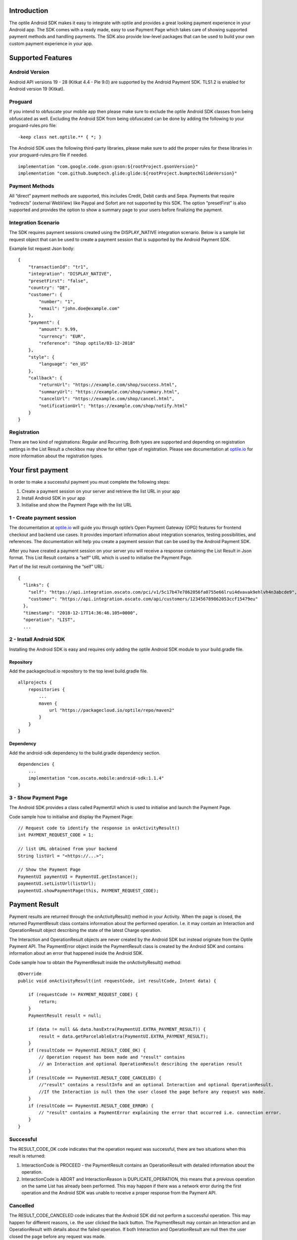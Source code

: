 
Introduction
============

The optile Android SDK makes it easy to integrate with optile
and provides a great looking payment experience in your Android app. The
SDK comes with a ready made, easy to use Payment Page which takes care
of showing supported payment methods and handling payments. The SDK also
provide low-level packages that can be used to build your own custom
payment experience in your app.

Supported Features
==================

Android Version
---------------

Android API versions 19 - 28 (Kitkat 4.4 - Pie 9.0) are supported by the
Android Payment SDK. TLS1.2 is enabled for Android version 19 (Kitkat).

Proguard
--------

If you intend to obfuscate your mobile app then please make sure to exclude the optile Android SDK classes from being obfuscated as well. Excluding the Android SDK from being obfuscated can be done by adding the following to your proguard-rules.pro file:

::

    -keep class net.optile.** { *; }
    
The Android SDK uses the following third-party libraries, please make sure to add the proper rules for these libraries in your proguard-rules.pro file if needed.

::

    implementation "com.google.code.gson:gson:${rootProject.gsonVersion}"
    implementation "com.github.bumptech.glide:glide:${rootProject.bumptechGlideVersion}"
 
Payment Methods
---------------

All “direct” payment methods are supported, this includes Credit, Debit
cards and Sepa. Payments that require “redirects” (external WebView) like
Paypal and Sofort are not supported by this SDK. The option “presetFirst”
is also supported and provides the option to show a summary page to your users
before finalizing the payment.

Integration Scenario
--------------------

The SDK requires payment sessions created using the DISPLAY_NATIVE
integration scenario. Below is a sample list request object that can be
used to create a payment session that is supported by the Android
Payment SDK.

Example list request Json body:

::

   {
       "transactionId": "tr1",
       "integration": "DISPLAY_NATIVE",
       "presetFirst": "false",
       "country": "DE",
       "customer": {
           "number": "1",
           "email": "john.doe@example.com"
       },
       "payment": {
           "amount": 9.99,
           "currency": "EUR",
           "reference": "Shop optile/03-12-2018"
       },
       "style": {
           "language": "en_US"
       },
       "callback": {
           "returnUrl": "https://example.com/shop/success.html",
           "summaryUrl": "https://example.com/shop/summary.html",
           "cancelUrl": "https://example.com/shop/cancel.html",
           "notificationUrl": "https://example.com/shop/notify.html"
       }
   }

Registration
------------

There are two kind of registrations: Regular and Recurring. Both types
are supported and depending on registration settings in the List Result
a checkbox may show for either type of registration. Please see
documentation at `optile.io <https://optile.io>`_ for more information 
about the registration types.

Your first payment
==================

In order to make a successful payment you must complete the following
steps:

1. Create a payment session on your server and retrieve the list URL in
   your app
2. Install Android SDK in your app
3. Initialise and show the Payment Page with the list URL

1 - Create payment session
--------------------------

The documentation at `optile.io <https://optile.io>`_ will guide you through optile’s Open
Payment Gateway (OPG) features for frontend checkout and backend use
cases. It provides important information about integration scenarios,
testing possibilities, and references. The documentation will help you
create a payment session that can be used by the Android Payment SDK.

After you have created a payment session on your server you will receive
a response containing the List Result in Json format. This List Result
contains a “self” URL which is used to initialise the Payment Page.

Part of the list result containing the “self” URL:

::

   {
     "links": {
       "self": "https://api.integration.oscato.com/pci/v1/5c17b47e7862056fa0755e66lrui4dvavak9ehlvh4n3abcde9",
       "customer": "https://api.integration.oscato.com/api/customers/123456789862053ccf15479eu"
     },
     "timestamp": "2018-12-17T14:36:46.105+0000",
     "operation": "LIST",
     ...

2 - Install Android SDK
-----------------------

Installing the Android SDK is easy and requires only adding the optile Android SDK module to your build.gradle file. 

Repository
~~~~~~~~~~~

Add the packagecloud.io repository to the top level build.gradle file.

::

    allprojects {
        repositories {
            ...
	    maven {
	        url "https://packagecloud.io/optile/repo/maven2"
	    }
        }
    }

Dependency
~~~~~~~~~~

Add the android-sdk dependency to the build.gradle dependency section.

::

    dependencies {
        ...
        implementation "com.oscato.mobile:android-sdk:1.1.4"
    }

3 - Show Payment Page
---------------------

The Android SDK provides a class called PaymentUI which is used to initialise and launch the Payment Page.

Code sample how to initialise and display the Payment Page:

::

   // Request code to identify the response in onActivityResult()
   int PAYMENT_REQUEST_CODE = 1;

   // list URL obtained from your backend
   String listUrl = "<https://...>";

   // Show the Payment Page
   PaymentUI paymentUI = PaymentUI.getInstance();
   paymentUI.setListUrl(listUrl);
   paymentUI.showPaymentPage(this, PAYMENT_REQUEST_CODE);

Payment Result
==============

Payment results are returned through the onActivityResult() method in your Activity. When the page is closed, the returned PaymentResult class contains information about the performed operation. I.e. it may contain an Interaction and OperationResult object describing the state of the latest Charge operation.

The Interaction and OperationResult objects are never created by the Android SDK but instead originate from the Optile Payment API. The PaymentError object inside the PaymentResult class is created by the Android SDK and contains information about an error that happened inside the Android SDK. 

Code sample how to obtain the PaymentResult inside the onActivityResult() method:

::

   @Override
   public void onActivityResult(int requestCode, int resultCode, Intent data) {

       if (requestCode != PAYMENT_REQUEST_CODE) {
           return;
       }
       PaymentResult result = null;

       if (data != null && data.hasExtra(PaymentUI.EXTRA_PAYMENT_RESULT)) {
           result = data.getParcelableExtra(PaymentUI.EXTRA_PAYMENT_RESULT);
       }
       if (resultCode == PaymentUI.RESULT_CODE_OK) {
           // Operation request has been made and "result" contains
           // an Interaction and optional OperationResult describing the operation result
       } 
       if (resultCode == PaymentUI.RESULT_CODE_CANCELED) {
           //"result" contains a resultInfo and an optional Interaction and optional OperationResult. 
	   //If the Interaction is null then the user closed the page before any request was made.
       }
       if (resultCode == PaymentUI.RESULT_CODE_ERROR) {
           // "result" contains a PaymentError explaining the error that occurred i.e. connection error.
       }
   }

Successful
----------

The RESULT_CODE_OK code indicates that the operation request was successful, there are two situations when this result is returned:

1. InteractionCode is PROCEED - the PaymentResult contains an OperationResult with detailed information about the operation. 

2. InteractionCode is ABORT and InteractionReason is DUPLICATE_OPERATION, this means that a previous operation on the same List has already been performed. This may happen if there was a network error during the first operation and the Android SDK was unable to receive a proper response from the Payment API.

Cancelled
---------

The RESULT_CODE_CANCELED code indicates that the Android SDK did not perform a successful operation. This may happen for different reasons, i.e. the user clicked the back button. The PaymentResult may contain an Interaction and an OperationResult with details about the failed operation. If both Interaction and OperationResult are null then the user closed the page before any request was made. 
    
Error
-----

The RESULT_CODE_ERROR code indicates that an unrecoverable error has occurred, i.e. a SecurityException has been thrown inside the Android SDK. The PaymentResult contains a PaymentError Object with the error details.
    
Customise Payment Page
======================

The look & feel of the Payment Page may be customised, i.e. colors, font
style and icons can be changed so that it matches the look & feel of your
mobile app.

Page Orientation
----------------

By default the orientation of the Payment Page will be locked based on
the orientation in which the Payment Page was opened. I.e. if the mobile
app is shown in landscape mode the Payment Page will also be opened in
landscape mode but cannot be changed anymore by rotating the phone.

Code sample how to set the fixed orientation mode:

::

   //
   // Orientation modes supported by the Payment Page
   // ActivityInfo.SCREEN_ORIENTATION_LANDSCAPE
   // ActivityInfo.SCREEN_ORIENTATION_PORTRAIT
   // ActivityInfo.SCREEN_ORIENTATION_REVERSE_LANDSCAPE
   // ActivityInfo.SCREEN_ORIENTATION_REVERSE_PORTRAIT
   //
   PaymentUI paymentUI = PaymentUI.getInstance();
   paymentUI.setOrientation(ActivityInfo.SCREEN_ORIENTATION_LANDSCAPE);
   paymentUI.showPaymentPage(this, PAYMENT_REQUEST_CODE);

Page Theming
------------

Theming of the Payment Page is done using the PaymentTheme class and in
order for theming to take effect, the customised PaymentTheme instance
must be set in the PaymentUI class prior to opening the Payment Page.

Code sample how to create and set a custom PaymentTheme:

::

   PaymentTheme.Builder builder = PaymentTheme.createBuilder();
   ...  
   PaymentUI paymentUI = PaymentUI.getInstance();
   paymentUI.setPaymentTheme(builder.build());
   paymentUI.showPaymentPage(this, PAYMENT_REQUEST_CODE);

The PaymentTheme contains a set of parameters defining the customised
theming. When a parameter name ends with Style, the parameter holds a
TextAppearance style resource id used for TextView elements. If the
parameter name ends with Theme then the parameter holds a theme resource
id and is applied during inflation of the UI element.

PageParameters
~~~~~~~~~~~~~~

The PageParameters class contains a collection of parameters used to
theme the page and list.

Code sample how to set the PageParameters in the PaymentTheme:

::

   PageParameters pageParams = PageParameters.createBuilder().
   setPageTheme(R.style.CustomThemePaymentPage).
   ...
   build();
   builder.setPageParameters(pageParams);

Table explaining each page parameter:

+--------------------------+--------------------------------------------+
| Name                     | Purpose                                    |
+==========================+============================================+
| pageTheme                | Main theme of the Payment Page Activity.   |
+--------------------------+--------------------------------------------+
| emptyListLabelStyle      | TextAppearance of label shown when the     |
|                          | list of payment methods is empty           |
+--------------------------+--------------------------------------------+
| sectionHeaderLabelStyle  | TextAppearance of section header label in  |
|                          | the list, i.e. “Saved accounts”            |
+--------------------------+--------------------------------------------+
| networkCardTitleStyle    | TextAppearance of network card title,      |
|                          | i.e. “Visa”                                |
+--------------------------+--------------------------------------------+
| accountCardTitleStyle    | TextAppearance of account card title,      |
|                          | i.e. “41 \**\* 1111”                       |
+--------------------------+--------------------------------------------+
| accountCardSubtitleStyle | TextAppearance of account card subtitle,   |
|                          | i.e. the expiry date “01 / 2032”           |
+--------------------------+--------------------------------------------+
| paymentLogoBackground    | Background resource ID drawn behind        |
|                          | payment method images                      |
+--------------------------+--------------------------------------------+

WidgetParameters
~~~~~~~~~~~~~~~~

The WidgetParameters contains a collection of parameters used to theme
widgets. Widgets are UI elements handling user input, i.e. TextInput,
CheckBoxes Select options. Below is a table explaining each parameter.

The WidgetParameters class allow setting individual drawable resource
ids for icons by using the putInputTypeIcon() method, use the
setDefaultIconMapping() method to use the icons provided by the Payment
SDK.

Code sample how to set the WidgetParameters in the PaymentTheme:

::

   WidgetParameters widgetParams = WidgetParameters.createBuilder().
   setTextInputTheme(R.style.CustomThemeTextInput).
   ...
   build();
   builder.setWidgetParameters(widgetParams);

Table explaining each widget parameter:

+-----------------------------+--------------------------------------------+
| Name                        | Purpose                                    |
+=============================+============================================+
| textInputTheme              | Theme for TextInputLayout elements         |
+-----------------------------+--------------------------------------------+
| buttonTheme                 | Theme for action button in each payment    |
|                             | card                                       |
+-----------------------------+--------------------------------------------+
| buttonLabelStyle            | TextAppearance of label inside the action  |
|                             | button                                     |
+-----------------------------+--------------------------------------------+
| buttonBackground            | Background resource ID of action button    |
+-----------------------------+--------------------------------------------+
| checkBoxTheme               | Theme for checkBox UI element              |
+-----------------------------+--------------------------------------------+
| checkBoxLabelCheckedStyle   | TextAppearance of label when checkBox is   |
|                             | checked                                    |
+-----------------------------+--------------------------------------------+
| checkBoxLabelUncheckedStyle | TextAppearance of label when checkBox is   |
|                             | unchecked                                  |
+-----------------------------+--------------------------------------------+
| selectLabelStyle            | TextAppearance of label shown above        |
|                             | SelectBox                                  |
+-----------------------------+--------------------------------------------+
| validationColorOk           | Color resource ID indicating successful    |
|                             | validation state                           |
+-----------------------------+--------------------------------------------+
| validationColorUnknown      | Color resource ID indicating unknown       |
|                             | validation state                           |
+-----------------------------+--------------------------------------------+
| validationColorError        | Color resource ID indicating error         |
|                             | validation state                           |
+-----------------------------+--------------------------------------------+
| hintDrawable                | Drawable resource ID of the hint icon for  |
|                             | verification codes                         |
+-----------------------------+--------------------------------------------+

DialogParameters
~~~~~~~~~~~~~~~~

The DialogParameters in the PaymentTheme holds parameters to theme popup
dialog windows. The SDK contain two different dialogs, the
DateDialog for setting expiry dates and MessageDialog to show warnings
and errors.

Code sample how to set the DialogParameters in the PaymentTheme:

::

   DialogParameters dialogParams = DialogParameters.createBuilder().
   setDateTitleStyle(R.style.CustomText_Medium).
   ...
   build();
   builder.setDialogParameters(dialogParams);

Table explaining each dialog parameter:

+-----------------------------+--------------------------------------------+
| Name                        | Purpose                                    |
+=============================+============================================+
| dialogTheme                 | Theme for Dialogs, i.e. message and date   |
|                             | dialogs                                    |
+-----------------------------+--------------------------------------------+
| dateTitleStyle              | TextAppearance of title in DateDialog      |
+-----------------------------+--------------------------------------------+
| dateSubtitleStyle           | TextAppearance of subtitle in DateDialog   |
+-----------------------------+--------------------------------------------+
| messageTitleStyle           | TextAppearance of title in MessageDialog   |
+-----------------------------+--------------------------------------------+
| messageDetailsStyle         | TextAppearance of message in MessageDialog |
+-----------------------------+--------------------------------------------+
| messageDetailsNoTitleStyle  | TextAppearance of message in MessageDialog |
|                             | without title                              |
+-----------------------------+--------------------------------------------+
| buttonLabelStyle            | TextAppearance of action button for Date   |
|                             | and MessageDialogs                         |
+-----------------------------+--------------------------------------------+
| imageLabelStyle             | TextAppearance of the image prefix &       |
|                             | suffix labels in MessageDialog             |
+-----------------------------+--------------------------------------------+
| snackbarTextStyle           | TextAppearance of the text label inside a  |
|                             | Snackbar                                   |
+-----------------------------+--------------------------------------------+

ProgressParameters
~~~~~~~~~~~~~~~~~~

The ProgressParameters in the PaymentTheme hold parameters to theme
progress animations shown when loading lists or sending charge/preset requests
to the Payment API.

Code sample how to set the ProgressParameters in the PaymentTheme:

::

   ProgressParameters progressParams = ProgressParameters.createBuilder().
   setLoadProgressBarColor(R.color.customColorPrimary).
   ...
   build();
   builder.setProgressParameters(progressParams);

Table explaining each progress parameter:

+---------------------------+--------------------------------------------+
| Name                      | Purpose                                    |   
+===========================+============================================+
| loadBackground            | Background resource ID of the loading page |
+---------------------------+--------------------------------------------+
| loadProgressBarColor      | Indeterminate ProgressBar color resource   |
|                           | ID                                         | 
+---------------------------+--------------------------------------------+
| sendBackground            | Background resource ID of the loading page |
+---------------------------+--------------------------------------------+
| sendProgressBarColorFront | Determinate ProgressBar front color        |
|                           | resource ID                                | 
+---------------------------+--------------------------------------------+
| sendProgressBarColorBack  | Determinate ProgressBar back color         |
|                           | resource ID                                | 
+---------------------------+--------------------------------------------+
| headerStyle               | TextAppearance of header in the send       |
|                           | progress screen                            | 
+---------------------------+--------------------------------------------+
| infoStyle                 | TextAppearance of info in the send         |
|                           | progress screen                            | 
+---------------------------+--------------------------------------------+

Grouping of Payment Methods
===========================

The SDK supports grouping of payment methods within a card in the payment page. 
By default the SDK supports one group which contains the payment methods Visa, 
Mastercard and American Express.
The default grouping of payment methods in the Payment SDK is defined in `groups.json <./payment/src/main/res/raw/groups.json>`_.

Customise grouping
------------------

The SDK allow customisation which payment methods are grouped
together in a card. Customisation is done by setting the resource ID of
a grouping Json settings file in the SDK prior to showing the payment
page. Payment methods can only be grouped together when they
have the same set of InputElements. If InputElements of grouped
Payment Methods differ then each Payment Method will be shown in its own
card in the payment page. The following example shows how to create two
groups, first group contains Mastercard and Amex and the second group
contains Visa and Visa Electron.

Example customgroups.json file:

::

   [
       {
           "items": [
               {
                   "code": "MASTERCARD",
                   "regex": "^5[0-9]*$"
               },
               {
                   "code": "AMEX",
                   "regex": "^3[47][0-9]*$"
               }
           ]
       },
       {
           "items": [
               {
                   "code": "VISA",
                   "regex": "^4[0-9]*$"
               },
               {
                   "code": "VISAELECTRON",
                   "regex": "^4[0-9]*$"
               }
           ]
       }
   ]

Code sample how to set a customgroups.json file:

::

   PaymentUI paymentUI = PaymentUI.getInstance();
   paymentUI.setGroupResId(R.raw.customgroups);
   paymentUI.showPaymentPage(this, PAYMENT_REQUEST_CODE);

Disable grouping
----------------

If each payment method should be placed in a separate card then this can
be achieved by providing a grouping Json settings file with an empty
array.

Example disablegroups.json file:

::

   []

Code sample how to set the disabledgroups.json file:

::

   PaymentUI paymentUI = PaymentUI.getInstance();
   paymentUI.setGroupResId(R.raw.disablegroups);
   paymentUI.showPaymentPage(this, PAYMENT_REQUEST_CODE);

Smart Selection
---------------

The choice which payment method in a group is displayed and used for
charge requests is done by “Smart Selection”. Each payment method in a
group contains a Regular Expression that is used to “smart select” this
method based on the partially entered card number. While the
user types the number, the SDK will validate the partial number with the
regular expression. When one or more payment methods match the number
input they will be highlighted.

Table containing the rules of Smart Selection:

+-------------------------+--------------------------------------------+
| Name                    | Purpose                                    |
+=========================+============================================+
| No payment method regex | The first payment method in the group is   |
| match the number input  | displayed and is used to validate input    |
| value.                  | values and perform Charge/Preset requests. |
+-------------------------+--------------------------------------------+
| Two or more payment     | The first matching payment method is       |
| method regex match the  | displayed and is used to validate input    |
| number input value      | values and perform Charge/Preset requests. |
+-------------------------+--------------------------------------------+
| One payment method      | This payment method is displayed and is    |
| regex match the number  | used to validate input values and          |
| input value.            | perform Charge/Preset requests.            |
+-------------------------+--------------------------------------------+

Input Validation
================

The Android SDK validates all input values provided by the user before all charge/preset requests. 
The file `validations.json <./payment/src/main/res/raw/validations.json>`_ contains the regular expression
definitions that the Payment SDK uses to validate numbers, verificationCodes, bankCodes and holderNames. 
Validations for other input values i.e. expiryMonth and expiryYear are defined by the `Validator.java <./payment/src/main/java/net/optile/payment/validation/Validator.java>`_.

Customise validations
---------------------

The Payment SDK allow customisation of validations applied to certain input types. 

- Validation for number, bankCode, holderName and verificationCode can be customised with the "regex" parameter.
- Input fields can be hidden by setting the "hide" parameter is true.
- The maximum input length can be set with the "maxLength" parameter.

Customised validations can be set by providing the resource ID of the validation Json file to the
PaymentUI class prior to showing the payment page. The default validation provided by the Android Payment SDK are sufficient in most cases.

Example customvalidations.json file:

::

    [{
        "code": "VISA",
        "items": [
            {
                "type": "number",
                "regex": "^4(?:[0-9]{12}|[0-9]{15}|[0-9]{18})$"
            },
            {
                "type": "verificationCode",
                "regex": "^[0-9]{3}$",
                "maxLength": 3
            }
        ]
    },
    {
        "code": "SEPADD",
        "items": [
             {
                 "type": "bic",
                 "hide": true
             }
         ]
     }
    ...
   ]

Code sample how to set the customvalidations.json file:

::

   PaymentUI paymentUI = PaymentUI.getInstance();
   paymentUI.setValidationResId(R.raw.customvalidations);
   paymentUI.showPaymentPage(this, PAYMENT_REQUEST_CODE);
